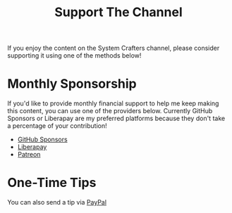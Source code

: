#+title: Support The Channel

If you enjoy the content on the System Crafters channel, please consider supporting it using one of the methods below!

* Monthly Sponsorship

If you'd like to provide monthly financial support to help me keep making this content, you can use one of the providers below.  Currently GitHub Sponsors or Liberapay are my preferred platforms because they don't take a percentage of your contribution!

- [[https://github.com/sponsors/daviwil][GitHub Sponsors]]
- [[https://liberapay.com/SystemCrafters/][Liberapay]]
- [[https://patreon.com/SystemCrafters][Patreon]]

* One-Time Tips

You can also send a tip via [[https://paypal.me/SystemCrafters][PayPal]]
